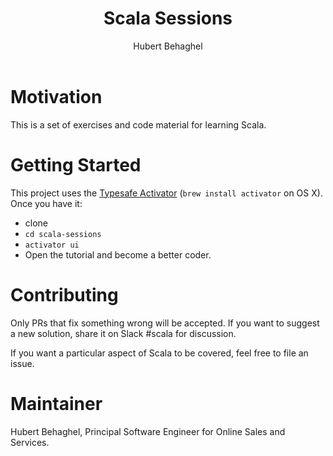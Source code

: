 #+TITLE: Scala Sessions
#+AUTHOR: Hubert Behaghel
#+EMAIL: behaghel@gmail.com
#+LANGUAGE: en
#+OPTIONS: H:4 toc:3 ^:{}

* Motivation

This is a set of exercises and code material for learning Scala. 

* Getting Started

This project uses the [[https://typesafe.com/get-started][Typesafe Activator]] (~brew install activator~ on
OS X). Once you have it:
- clone
- ~cd scala-sessions~
- ~activator ui~
- Open the tutorial and become a better coder.
  

* Contributing

Only PRs that fix something wrong will be accepted. If you want to
suggest a new solution, share it on Slack #scala for discussion.

If you want a particular aspect of Scala to be covered, feel free to
file an issue.

* Maintainer

Hubert Behaghel, Principal Software Engineer for Online Sales and Services.
